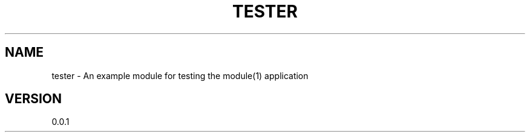 .TH TESTER "1" "2013" "" ""

.SH "NAME"
tester \- An example module for testing the module(1) application

.SH "VERSION"
0.0.1